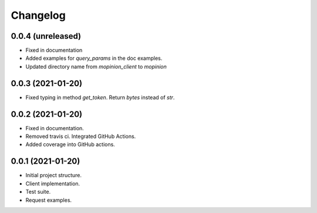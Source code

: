 Changelog
=========


0.0.4 (unreleased)
-------------------

- Fixed in documentation

- Added examples for `query_params` in the doc examples.

- Updated directory name from `mopinion_client` to `mopinion`

0.0.3 (2021-01-20)
-------------------

- Fixed typing in method `get_token`. Return `bytes` instead of `str`.

0.0.2 (2021-01-20)
-------------------

- Fixed in documentation.

- Removed travis ci. Integrated GitHub Actions.

- Added coverage into GitHub actions.

0.0.1 (2021-01-20)
-------------------

- Initial project structure.
- Client implementation.
- Test suite.
- Request examples.
